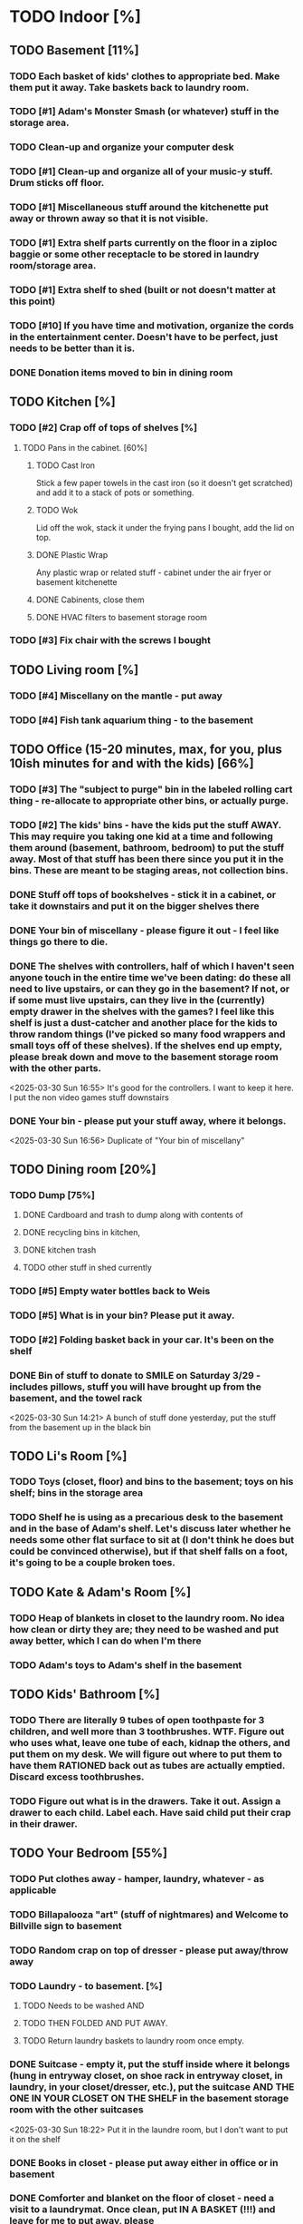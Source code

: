 
* TODO Indoor [%]
** TODO Basement [11%]
*** TODO Each basket of kids' clothes to appropriate bed.  Make them put it away.  Take baskets back to laundry room.
*** TODO [#1] Adam's Monster Smash (or whatever) stuff in the storage area.
*** TODO Clean-up and organize your computer desk
*** TODO [#1] Clean-up and organize all of your music-y stuff.  Drum sticks off floor.
*** TODO [#1] Miscellaneous stuff around the kitchenette put away or thrown away so that it is not visible.
*** TODO [#1] Extra shelf parts currently on the floor in a ziploc baggie or some other receptacle to be stored in laundry room/storage area.
*** TODO [#1] Extra shelf to shed (built or not doesn't matter at this point)
*** TODO [#10] If you have time and motivation, organize the cords in the entertainment center.  Doesn't have to be perfect, just needs to be better than it is.

*** DONE Donation items moved to bin in dining room
** TODO Kitchen [%]
*** TODO [#2] Crap off of tops of shelves [%]
**** TODO Pans in the cabinet. [60%]
***** TODO Cast Iron
Stick a few paper towels in the cast iron (so it doesn't get scratched) and add it to a stack of pots or something.
***** TODO Wok
Lid off the wok, stack it under the frying pans I bought, add the lid on top.
***** DONE Plastic Wrap
Any plastic wrap or related stuff - cabinet under the air fryer or basement kitchenette
***** DONE Cabinents, close them
***** DONE HVAC filters to basement storage room
*** TODO [#3] Fix chair with the screws I bought

** TODO Living room [%]
*** TODO [#4] Miscellany on the mantle - put away
*** TODO [#4] Fish tank aquarium thing - to the basement

** TODO Office (15-20 minutes, max, for you, plus 10ish minutes for and with the kids) [66%]
*** TODO [#3] The "subject to purge" bin in the labeled rolling cart thing - re-allocate to appropriate other bins, or actually purge.
*** TODO [#2] The kids' bins - have the kids put the stuff AWAY.  This may require you taking one kid at a time and following them around (basement, bathroom, bedroom) to put the stuff away.  Most of that stuff has been there since you put it in the bins.  These are meant to be staging areas, not collection bins.

*** DONE Stuff off tops of bookshelves - stick it in a cabinet, or take it downstairs and put it on the bigger shelves there
*** DONE Your bin of miscellany - please figure it out - I feel like things go there to die.
*** DONE The shelves with controllers, half of which I haven't seen anyone touch in the entire time we've been dating: do these all need to live upstairs, or can they go in the basement?  If not, or if some must live upstairs, can they live in the (currently) empty drawer in the shelves with the games?  I feel like this shelf is just a dust-catcher and another place for the kids to throw random things (I've picked so many food wrappers and small toys off of these shelves).  If the shelves end up empty, please break down and move to the basement storage room with the other parts.
<2025-03-30 Sun 16:55> It's good for the controllers.  I want to keep it here.  I put the non video games stuff downstairs
*** DONE Your bin - please put your stuff away, where it belongs.
<2025-03-30 Sun 16:56>  Duplicate of "Your bin of miscellany"
** TODO Dining room [20%]
*** TODO Dump [75%]
**** DONE Cardboard and trash to dump along with contents of
**** DONE recycling bins in kitchen,
**** DONE kitchen trash
**** TODO other stuff in shed currently
*** TODO [#5] Empty water bottles back to Weis
*** TODO [#5] What is in your bin?  Please put it away.
*** TODO [#2] Folding basket back in your car. It's been on the shelf

*** DONE Bin of stuff to donate to SMILE on Saturday 3/29 - includes pillows, stuff you will have brought up from the basement, and the towel rack
<2025-03-30 Sun 14:21> A bunch of stuff done yesterday, put the stuff from the basement up in the black bin
** TODO Li's Room [%]
*** TODO Toys (closet, floor) and bins to the basement; toys on his shelf; bins in the storage area
*** TODO Shelf he is using as a precarious desk to the basement and in the base of Adam's shelf.  Let's discuss later whether he needs some other flat surface to sit at (I don't think he does but could be convinced otherwise), but if that shelf falls on a foot, it's going to be a couple broken toes.

** TODO Kate & Adam's Room [%]
*** TODO Heap of blankets in closet to the laundry room.  No idea how clean or dirty they are; they need to be washed and put away better, which I can do when I'm there
*** TODO Adam's toys to Adam's shelf in the basement

** TODO Kids' Bathroom [%]
*** TODO There are literally 9 tubes of open toothpaste for 3 children, and well more than 3 toothbrushes.  WTF.  Figure out who uses what, leave one tube of each, kidnap the others, and put them on my desk.  We will figure out where to put them to have them RATIONED back out as tubes are actually emptied. Discard excess toothbrushes.
*** TODO Figure out what is in the drawers. Take it out.  Assign a drawer to each child.  Label each.  Have said child put their crap in their drawer.

** TODO Your Bedroom [55%]
*** TODO Put clothes away - hamper, laundry, whatever - as applicable
*** TODO Billapalooza "art" (stuff of nightmares) and Welcome to Billville sign to basement
*** TODO Random crap on top of dresser - please put away/throw away
*** TODO Laundry - to basement. [%]
**** TODO Needs to be washed AND
**** TODO THEN FOLDED AND PUT AWAY.
**** TODO Return laundry baskets to laundry room once empty.
*** DONE Suitcase - empty it, put the stuff inside where it belongs (hung in entryway closet, on shoe rack in entryway closet, in laundry, in your closet/dresser, etc.), put the suitcase AND THE ONE IN YOUR CLOSET ON THE SHELF in the basement storage room with the other suitcases
<2025-03-30 Sun 18:22> Put it in the laundre room, but I don't want to put it on the shelf
*** DONE Books in closet - please put away either in office or in basement
*** DONE Comforter and blanket on the floor of closet - need a visit to a laundrymat.  Once clean, put IN A BASKET (!!!) and leave for me to put away, please
<2025-03-30 Sun 16:46> In blue tub in laundry room
*** DONE Put a bag in the empty white trash bin and put this trash bin in Adam & Kate's room
<2025-03-30 Sun> threw trash can away, as I hadn't read this on before I threw it away
*** DONE Lamp on floor - suggest this goes on your dresser once clean.
<2025-03-30 Sun 14:20> I threw it away, no need for it
* TODO Outdoor [62%]
** TODO spray [75%]
*** TODO If you’re having fun spraying, please also attack the weeds in the driveway.
*** DONE please spray the roundup that is outside the front door,
*** DONE by the chair on the right when you walk outside,
*** DONE on the weeds in the white rocks in front of the porch and around the corner toward the driveway.
** TODO  General debris pick-up from backyard. [55%]
*** TODO At least one banana peel,
*** TODO a couple bottles,
*** TODO a can and other detritus.
*** TODO Janky hose can be disposed of
*** DONE Nutter butter wrapper
*** DONE green cup
*** DONE yellow plastic stick
*** DONE plastic wrapper
*** DONE and handles can be disposed of
**** TODO I will purchase better, less janky ones (gotta be prepared to fill super soakers, duh)
** TODO please thoroughly mulch leaves in yard - front, back and sides
** DONE Weedwack
** DONE children’s bat in side yard needs to go in the toy bin on the front porch
** DONE shovel in backyard needs to go in the shed, please
** DONE please blow leaves and debris off of front porch
** DONE please blow leaves out of white gravel areas where you will have sprayed round-up previously

